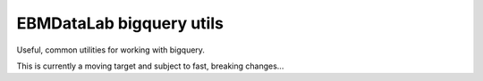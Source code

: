 EBMDataLab bigquery utils
=========================

Useful, common utilities for working with bigquery.

This is currently a moving target and subject to fast, breaking
changes...

